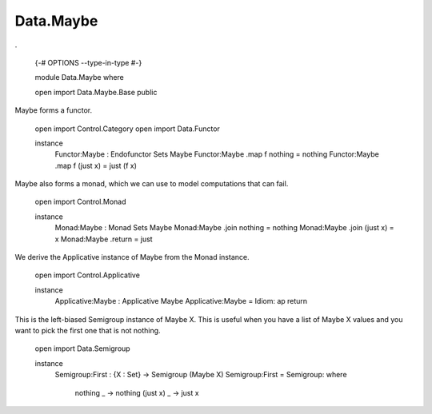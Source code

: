 **********
Data.Maybe
**********
.

  {-# OPTIONS --type-in-type #-}

  module Data.Maybe where

  open import Data.Maybe.Base public

Maybe forms a functor.

  open import Control.Category
  open import Data.Functor

  instance
    Functor:Maybe : Endofunctor Sets Maybe
    Functor:Maybe .map f nothing = nothing
    Functor:Maybe .map f (just x) = just (f x)

Maybe also forms a monad, which we can use to model computations that can fail.

  open import Control.Monad

  instance
    Monad:Maybe : Monad Sets Maybe
    Monad:Maybe .join nothing = nothing
    Monad:Maybe .join (just x) = x
    Monad:Maybe .return = just

We derive the Applicative instance of Maybe from the Monad instance.

  open import Control.Applicative

  instance
    Applicative:Maybe : Applicative Maybe
    Applicative:Maybe = Idiom: ap return

This is the left-biased Semigroup instance of Maybe X. This is useful
when you have a list of Maybe X values and you want to pick the first one
that is not nothing.

  open import Data.Semigroup

  instance
    Semigroup:First : {X : Set} -> Semigroup (Maybe X)
    Semigroup:First = Semigroup: \ where
      nothing _ -> nothing
      (just x) _ -> just x

